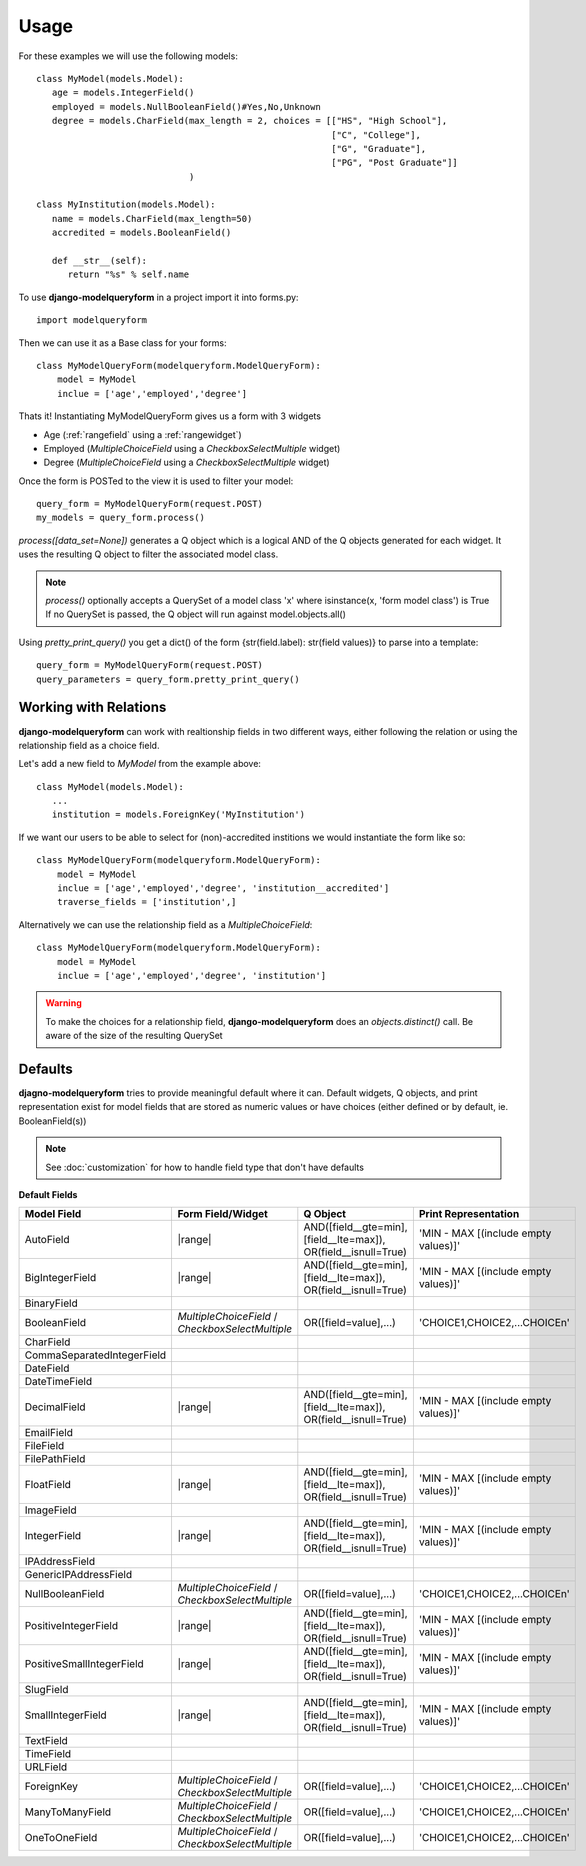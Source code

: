 =====
Usage
=====

For these examples we will use the following models::

   class MyModel(models.Model):
      age = models.IntegerField()
      employed = models.NullBooleanField()#Yes,No,Unknown
      degree = models.CharField(max_length = 2, choices = [["HS", "High School"], 
                                                           ["C", "College"],
                                                           ["G", "Graduate"],
                                                           ["PG", "Post Graduate"]]
                                )
   
   class MyInstitution(models.Model):
      name = models.CharField(max_length=50)
      accredited = models.BooleanField()
      
      def __str__(self):
         return "%s" % self.name
   

To use **django-modelqueryform** in a project import it into forms.py::

   import modelqueryform
    
Then we can use it as a Base class for your forms::

   class MyModelQueryForm(modelqueryform.ModelQueryForm):
       model = MyModel
       inclue = ['age','employed','degree']
       
Thats it! Instantiating MyModelQueryForm gives us a form with 3 widgets

* Age (\ :ref:`rangefield` using a \ :ref:`rangewidget`)
* Employed (`MultipleChoiceField` using a `CheckboxSelectMultiple` widget)
* Degree (`MultipleChoiceField` using a `CheckboxSelectMultiple` widget)

Once the form is POSTed to the view it is used to filter your model::

   query_form = MyModelQueryForm(request.POST)
   my_models = query_form.process()
   
`process([data_set=None])` generates a Q object which is a logical AND of the Q objects generated for each widget. 
It uses the resulting Q object to filter the associated model class.

.. note:: `process()` optionally accepts a QuerySet of a model class 'x' where isinstance(x, 'form model class') is True
   If no QuerySet is passed, the Q object will run against model.objects.all()
   
Using `pretty_print_query()` you get a dict() of the form {str(field.label): str(field values)} to parse into a template::

   query_form = MyModelQueryForm(request.POST)
   query_parameters = query_form.pretty_print_query()
     
Working with Relations
----------------------

**django-modelqueryform** can work with realtionship fields in two different ways, either following the relation or using the relationship field as a choice field.

Let's add a new field to `MyModel` from the example above::

   class MyModel(models.Model):
      ...
      institution = models.ForeignKey('MyInstitution')
      
If we want our users to be able to select for (non)-accredited institions we would instantiate the form like so::

   class MyModelQueryForm(modelqueryform.ModelQueryForm):
       model = MyModel
       inclue = ['age','employed','degree', 'institution__accredited']
       traverse_fields = ['institution',]

Alternatively we can use the relationship field as a `MultipleChoiceField`::

   class MyModelQueryForm(modelqueryform.ModelQueryForm):
       model = MyModel
       inclue = ['age','employed','degree', 'institution']
       
.. warning::
   To make the choices for a relationship field, **django-modelqueryform** does an `objects.distinct()` call. Be aware of the size of the resulting QuerySet


Defaults
--------

**djagno-modelqueryform** tries to provide meaningful default where it can.
Default widgets, Q objects, and print representation exist for model fields that 
are stored as numeric values or have choices (either defined or by default, ie. BooleanField(s))

.. note:: See :doc:`customization` for how to handle field type that don't have defaults

.. |multichoice| replace:: `MultipleChoiceField` / `CheckboxSelectMultiple`
.. |range| replace:: :ref:`rangefield` /  :ref:`rangewidget`
.. |multichoiceq| replace:: OR([field=value],...)
.. |rangeq| replace:: AND([field__gte=min],[field__lte=max]), OR(field__isnull=True)
.. |multichoicep| replace:: 'CHOICE1,CHOICE2,...CHOICEn'
.. |rangep| replace:: 'MIN - MAX [(include empty values)]'  

**Default Fields**

+----------------------------+-------------------+----------------+----------------------+
| Model Field                | Form Field/Widget | Q Object       | Print Representation |
|                            |                   |                |                      |
+============================+===================+================+======================+
| AutoField                  | |range|           | |rangeq|       | |rangep|             |
+----------------------------+-------------------+----------------+----------------------+
| BigIntegerField            | |range|           | |rangeq|       | |rangep|             |
+----------------------------+-------------------+----------------+----------------------+
| BinaryField                |                   |                |                      |
+----------------------------+-------------------+----------------+----------------------+
| BooleanField               | |multichoice|     | |multichoiceq| | |multichoicep|       |
+----------------------------+-------------------+----------------+----------------------+
| CharField                  |                   |                |                      |
+----------------------------+-------------------+----------------+----------------------+
| CommaSeparatedIntegerField |                   |                |                      |
+----------------------------+-------------------+----------------+----------------------+
| DateField                  |                   |                |                      |
+----------------------------+-------------------+----------------+----------------------+
| DateTimeField              |                   |                |                      |
+----------------------------+-------------------+----------------+----------------------+
| DecimalField               | |range|           | |rangeq|       | |rangep|             |
+----------------------------+-------------------+----------------+----------------------+
| EmailField                 |                   |                |                      |
+----------------------------+-------------------+----------------+----------------------+
| FileField                  |                   |                |                      |
+----------------------------+-------------------+----------------+----------------------+
| FilePathField              |                   |                |                      |
+----------------------------+-------------------+----------------+----------------------+
| FloatField                 | |range|           | |rangeq|       | |rangep|             |
+----------------------------+-------------------+----------------+----------------------+
| ImageField                 |                   |                |                      |
+----------------------------+-------------------+----------------+----------------------+
| IntegerField               | |range|           | |rangeq|       | |rangep|             |
+----------------------------+-------------------+----------------+----------------------+
| IPAddressField             |                   |                |                      |
+----------------------------+-------------------+----------------+----------------------+
| GenericIPAddressField      |                   |                |                      |
+----------------------------+-------------------+----------------+----------------------+
| NullBooleanField           | |multichoice|     | |multichoiceq| | |multichoicep|       |
+----------------------------+-------------------+----------------+----------------------+
| PositiveIntegerField       | |range|           | |rangeq|       | |rangep|             |
+----------------------------+-------------------+----------------+----------------------+
| PositiveSmallIntegerField  | |range|           | |rangeq|       | |rangep|             |
+----------------------------+-------------------+----------------+----------------------+
| SlugField                  |                   |                |                      |
+----------------------------+-------------------+----------------+----------------------+
| SmallIntegerField          | |range|           | |rangeq|       | |rangep|             |
+----------------------------+-------------------+----------------+----------------------+
| TextField                  |                   |                |                      |
+----------------------------+-------------------+----------------+----------------------+
| TimeField                  |                   |                |                      |
+----------------------------+-------------------+----------------+----------------------+
| URLField                   |                   |                |                      |
+----------------------------+-------------------+----------------+----------------------+
| ForeignKey                 | |multichoice|     | |multichoiceq| | |multichoicep|       |
+----------------------------+-------------------+----------------+----------------------+
| ManyToManyField            | |multichoice|     | |multichoiceq| | |multichoicep|       |
+----------------------------+-------------------+----------------+----------------------+
| OneToOneField              | |multichoice|     | |multichoiceq| | |multichoicep|       |
+----------------------------+-------------------+----------------+----------------------+



